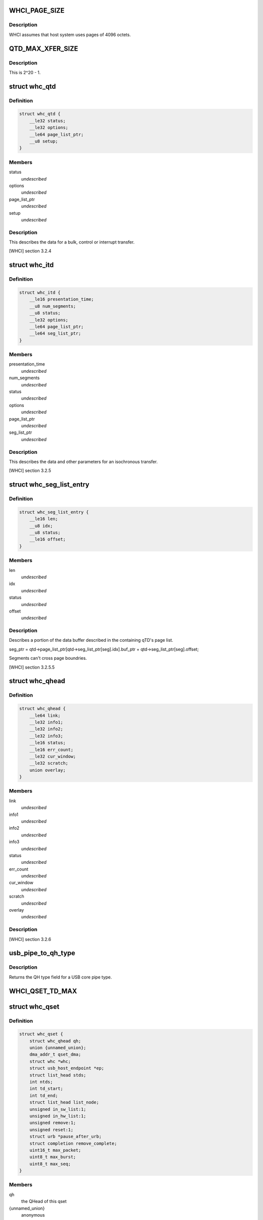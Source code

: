 .. -*- coding: utf-8; mode: rst -*-
.. src-file: drivers/usb/host/whci/whci-hc.h

.. _`whci_page_size`:

WHCI_PAGE_SIZE
==============

.. c:function::  WHCI_PAGE_SIZE()

    page size use by WHCI

.. _`whci_page_size.description`:

Description
-----------

WHCI assumes that host system uses pages of 4096 octets.

.. _`qtd_max_xfer_size`:

QTD_MAX_XFER_SIZE
=================

.. c:function::  QTD_MAX_XFER_SIZE()

    max number of bytes to transfer with a single qtd.

.. _`qtd_max_xfer_size.description`:

Description
-----------

This is 2^20 - 1.

.. _`whc_qtd`:

struct whc_qtd
==============

.. c:type:: struct whc_qtd

    Queue Element Transfer Descriptors (qTD)

.. _`whc_qtd.definition`:

Definition
----------

.. code-block:: c

    struct whc_qtd {
        __le32 status;
        __le32 options;
        __le64 page_list_ptr;
        __u8 setup;
    }

.. _`whc_qtd.members`:

Members
-------

status
    *undescribed*

options
    *undescribed*

page_list_ptr
    *undescribed*

setup
    *undescribed*

.. _`whc_qtd.description`:

Description
-----------

This describes the data for a bulk, control or interrupt transfer.

[WHCI] section 3.2.4

.. _`whc_itd`:

struct whc_itd
==============

.. c:type:: struct whc_itd

    Isochronous Queue Element Transfer Descriptors (iTD)

.. _`whc_itd.definition`:

Definition
----------

.. code-block:: c

    struct whc_itd {
        __le16 presentation_time;
        __u8 num_segments;
        __u8 status;
        __le32 options;
        __le64 page_list_ptr;
        __le64 seg_list_ptr;
    }

.. _`whc_itd.members`:

Members
-------

presentation_time
    *undescribed*

num_segments
    *undescribed*

status
    *undescribed*

options
    *undescribed*

page_list_ptr
    *undescribed*

seg_list_ptr
    *undescribed*

.. _`whc_itd.description`:

Description
-----------

This describes the data and other parameters for an isochronous
transfer.

[WHCI] section 3.2.5

.. _`whc_seg_list_entry`:

struct whc_seg_list_entry
=========================

.. c:type:: struct whc_seg_list_entry

    Segment list entry.

.. _`whc_seg_list_entry.definition`:

Definition
----------

.. code-block:: c

    struct whc_seg_list_entry {
        __le16 len;
        __u8 idx;
        __u8 status;
        __le16 offset;
    }

.. _`whc_seg_list_entry.members`:

Members
-------

len
    *undescribed*

idx
    *undescribed*

status
    *undescribed*

offset
    *undescribed*

.. _`whc_seg_list_entry.description`:

Description
-----------

Describes a portion of the data buffer described in the containing
qTD's page list.

seg_ptr = qtd->page_list_ptr[qtd->seg_list_ptr[seg].idx].buf_ptr
+ qtd->seg_list_ptr[seg].offset;

Segments can't cross page boundries.

[WHCI] section 3.2.5.5

.. _`whc_qhead`:

struct whc_qhead
================

.. c:type:: struct whc_qhead

    endpoint and status information for a qset.

.. _`whc_qhead.definition`:

Definition
----------

.. code-block:: c

    struct whc_qhead {
        __le64 link;
        __le32 info1;
        __le32 info2;
        __le32 info3;
        __le16 status;
        __le16 err_count;
        __le32 cur_window;
        __le32 scratch;
        union overlay;
    }

.. _`whc_qhead.members`:

Members
-------

link
    *undescribed*

info1
    *undescribed*

info2
    *undescribed*

info3
    *undescribed*

status
    *undescribed*

err_count
    *undescribed*

cur_window
    *undescribed*

scratch
    *undescribed*

overlay
    *undescribed*

.. _`whc_qhead.description`:

Description
-----------

[WHCI] section 3.2.6

.. _`usb_pipe_to_qh_type`:

usb_pipe_to_qh_type
===================

.. c:function:: unsigned usb_pipe_to_qh_type(unsigned pipe)

    USB core pipe type to QH transfer type

    :param unsigned pipe:
        *undescribed*

.. _`usb_pipe_to_qh_type.description`:

Description
-----------

Returns the QH type field for a USB core pipe type.

.. _`whci_qset_td_max`:

WHCI_QSET_TD_MAX
================

.. c:function::  WHCI_QSET_TD_MAX()

.. _`whc_qset`:

struct whc_qset
===============

.. c:type:: struct whc_qset

    WUSB data transfers to a specific endpoint

.. _`whc_qset.definition`:

Definition
----------

.. code-block:: c

    struct whc_qset {
        struct whc_qhead qh;
        union {unnamed_union};
        dma_addr_t qset_dma;
        struct whc *whc;
        struct usb_host_endpoint *ep;
        struct list_head stds;
        int ntds;
        int td_start;
        int td_end;
        struct list_head list_node;
        unsigned in_sw_list:1;
        unsigned in_hw_list:1;
        unsigned remove:1;
        unsigned reset:1;
        struct urb *pause_after_urb;
        struct completion remove_complete;
        uint16_t max_packet;
        uint8_t max_burst;
        uint8_t max_seq;
    }

.. _`whc_qset.members`:

Members
-------

qh
    the QHead of this qset

{unnamed_union}
    anonymous


qset_dma
    DMA address for this qset

whc
    WHCI HC this qset is for

ep
    endpoint

stds
    list of sTDs queued to this qset

ntds
    number of qTDs queued (not necessarily the same as nTDs
    field in the QH)

td_start
    index of the first qTD in the list

td_end
    index of next free qTD in the list (provided
    ntds < WHCI_QSET_TD_MAX)

list_node
    *undescribed*

in_sw_list
    *undescribed*

in_hw_list
    *undescribed*

remove
    *undescribed*

reset
    *undescribed*

pause_after_urb
    *undescribed*

remove_complete
    *undescribed*

max_packet
    *undescribed*

max_burst
    *undescribed*

max_seq
    *undescribed*

.. _`whc_qset.description`:

Description
-----------

Queue Sets (qsets) are added to the asynchronous schedule list
(ASL) or the periodic zone list (PZL).

qsets may contain up to 8 TDs (either qTDs or iTDs as appropriate).
Each TD may refer to at most 1 MiB of data. If a single transfer
has > 8MiB of data, TDs can be reused as they are completed since
the TD list is used as a circular buffer.  Similarly, several
(smaller) transfers may be queued in a qset.

WHCI controllers may cache portions of the qsets in the ASL and
PZL, requiring the WHCD to inform the WHC that the lists have been
updated (fields changed or qsets inserted or removed).  For safe
insertion and removal of qsets from the lists the schedule must be
stopped to avoid races in updating the QH link pointers.

Since the HC is free to execute qsets in any order, all transfers
to an endpoint should use the same qset to ensure transfers are
executed in the order they're submitted.

[WHCI] section 3.2.3

.. _`di_buf_entry`:

struct di_buf_entry
===================

.. c:type:: struct di_buf_entry

    Device Information (DI) buffer entry.

.. _`di_buf_entry.definition`:

Definition
----------

.. code-block:: c

    struct di_buf_entry {
        __le32 availability_info;
        __le32 addr_sec_info;
        __le32 reserved;
    }

.. _`di_buf_entry.members`:

Members
-------

availability_info
    *undescribed*

addr_sec_info
    *undescribed*

reserved
    *undescribed*

.. _`di_buf_entry.description`:

Description
-----------

There's one of these per connected device.

.. _`dn_buf_entry`:

struct dn_buf_entry
===================

.. c:type:: struct dn_buf_entry

    Device Notification (DN) buffer entry.

.. _`dn_buf_entry.definition`:

Definition
----------

.. code-block:: c

    struct dn_buf_entry {
        __u8 msg_size;
        __u8 reserved1;
        __u8 src_addr;
        __u8 status;
        __le32 tkid;
        __u8 dn_data;
    }

.. _`dn_buf_entry.members`:

Members
-------

msg_size
    *undescribed*

reserved1
    *undescribed*

src_addr
    *undescribed*

status
    *undescribed*

tkid
    *undescribed*

dn_data
    *undescribed*

.. _`dn_buf_entry.description`:

Description
-----------

[WHCI] section 3.2.8

.. This file was automatic generated / don't edit.

